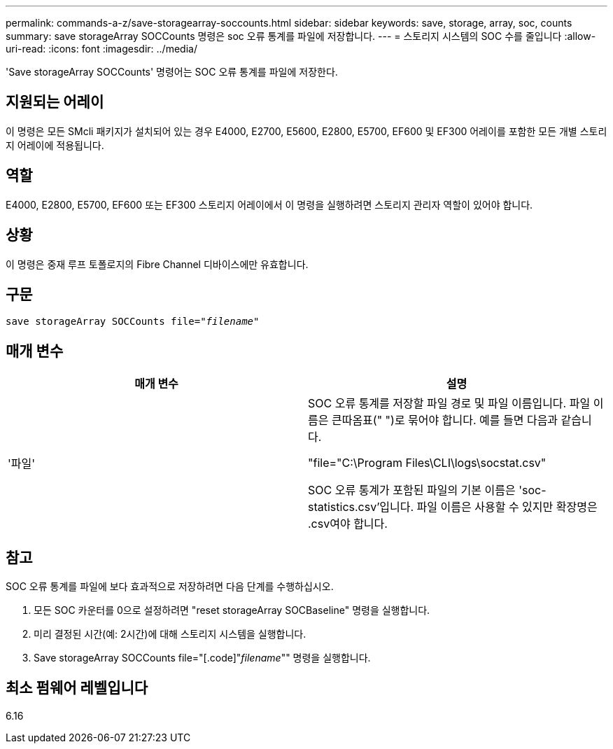 ---
permalink: commands-a-z/save-storagearray-soccounts.html 
sidebar: sidebar 
keywords: save, storage, array, soc, counts 
summary: save storageArray SOCCounts 명령은 soc 오류 통계를 파일에 저장합니다. 
---
= 스토리지 시스템의 SOC 수를 줄입니다
:allow-uri-read: 
:icons: font
:imagesdir: ../media/


[role="lead"]
'Save storageArray SOCCounts' 명령어는 SOC 오류 통계를 파일에 저장한다.



== 지원되는 어레이

이 명령은 모든 SMcli 패키지가 설치되어 있는 경우 E4000, E2700, E5600, E2800, E5700, EF600 및 EF300 어레이를 포함한 모든 개별 스토리지 어레이에 적용됩니다.



== 역할

E4000, E2800, E5700, EF600 또는 EF300 스토리지 어레이에서 이 명령을 실행하려면 스토리지 관리자 역할이 있어야 합니다.



== 상황

이 명령은 중재 루프 토폴로지의 Fibre Channel 디바이스에만 유효합니다.



== 구문

[source, cli, subs="+macros"]
----
save storageArray SOCCounts file=pass:quotes["_filename_"]
----


== 매개 변수

[cols="2*"]
|===
| 매개 변수 | 설명 


 a| 
'파일'
 a| 
SOC 오류 통계를 저장할 파일 경로 및 파일 이름입니다. 파일 이름은 큰따옴표(" ")로 묶어야 합니다. 예를 들면 다음과 같습니다.

"file="C:\Program Files\CLI\logs\socstat.csv"

SOC 오류 통계가 포함된 파일의 기본 이름은 'soc-statistics.csv'입니다. 파일 이름은 사용할 수 있지만 확장명은 .csv여야 합니다.

|===


== 참고

SOC 오류 통계를 파일에 보다 효과적으로 저장하려면 다음 단계를 수행하십시오.

. 모든 SOC 카운터를 0으로 설정하려면 "reset storageArray SOCBaseline" 명령을 실행합니다.
. 미리 결정된 시간(예: 2시간)에 대해 스토리지 시스템을 실행합니다.
. Save storageArray SOCCounts file="[.code]"_filename_"" 명령을 실행합니다.




== 최소 펌웨어 레벨입니다

6.16
